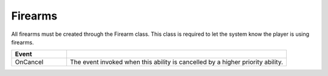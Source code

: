Firearms
++++++++

All firearms must be created through the Firearm class. This class is required to let the system know 
the player is using firearms.

.. list-table::
   :widths: 25 100
   :header-rows: 1

   * - Event
     - 

   * - OnCancel
     - The event invoked when this ability is cancelled by a higher priority ability.